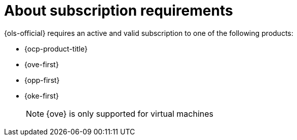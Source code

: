 // Module included in the following assemblies:
// * lightspeed-docs-main/configure/ols-configuring-openshift-lightspeed.adoc

:_mod-docs-content-type: CONCEPT
[id="about-subscription-requirements_{context}"]
= About subscription requirements

{ols-official} requires an active and valid subscription to one of the following products:

* {ocp-product-title}
* {ove-first}
* {opp-first}
* {oke-first}
+
[NOTE]
====
{ove} is only supported for virtual machines
====
